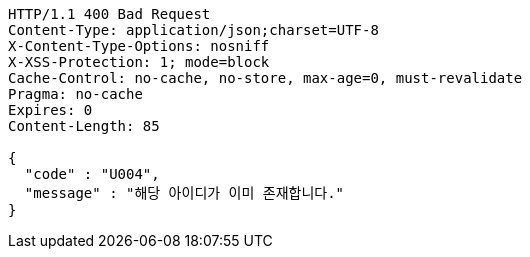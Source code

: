 [source,http,options="nowrap"]
----
HTTP/1.1 400 Bad Request
Content-Type: application/json;charset=UTF-8
X-Content-Type-Options: nosniff
X-XSS-Protection: 1; mode=block
Cache-Control: no-cache, no-store, max-age=0, must-revalidate
Pragma: no-cache
Expires: 0
Content-Length: 85

{
  "code" : "U004",
  "message" : "해당 아이디가 이미 존재합니다."
}
----